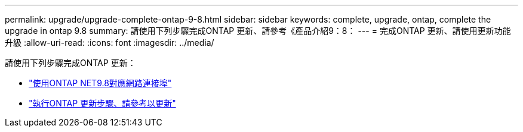 ---
permalink: upgrade/upgrade-complete-ontap-9-8.html 
sidebar: sidebar 
keywords: complete, upgrade, ontap, complete the upgrade in ontap 9.8 
summary: 請使用下列步驟完成ONTAP 更新、請參考《產品介紹9：8： 
---
= 完成ONTAP 更新、請使用更新功能升級
:allow-uri-read: 
:icons: font
:imagesdir: ../media/


[role="lead"]
請使用下列步驟完成ONTAP 更新：

* link:upgrade-map-network-ports-ontap-9-8.html["使用ONTAP NET9.8對應網路連接埠"]
* link:upgrade-final-upgrade-steps-in-ontap-9-8.html["執行ONTAP 更新步驟、請參考以更新"]

